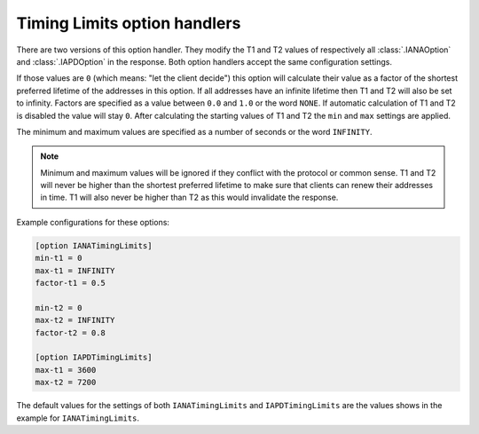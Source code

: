 Timing Limits option handlers
=============================
There are two versions of this option handler. They modify the T1 and T2 values of respectively all
:class:`.IANAOption` and :class:`.IAPDOption` in the response. Both option handlers accept the same configuration
settings.

If those values are ``0`` (which means: "let the client decide") this option will calculate their value
as a factor of the shortest preferred lifetime of the addresses in this option. If all addresses have an infinite
lifetime then T1 and T2 will also be set to infinity. Factors are specified as a value between ``0.0`` and ``1.0`` or
the word ``NONE``. If automatic calculation of T1 and T2 is disabled the value will stay ``0``. After calculating the
starting values of T1 and T2 the ``min`` and ``max`` settings are applied.

The minimum and maximum values are specified as a number of seconds or the word ``INFINITY``.

.. note::

    Minimum and maximum values will be ignored if they conflict with the protocol or common sense. T1 and T2 will never
    be higher than the shortest preferred lifetime to make sure that clients can renew their addresses in time. T1 will
    also never be higher than T2 as this would invalidate the response.

Example configurations for these options:

.. code-block:: ini

    [option IANATimingLimits]
    min-t1 = 0
    max-t1 = INFINITY
    factor-t1 = 0.5

    min-t2 = 0
    max-t2 = INFINITY
    factor-t2 = 0.8

    [option IAPDTimingLimits]
    max-t1 = 3600
    max-t2 = 7200

The default values for the settings of both ``IANATimingLimits`` and ``IAPDTimingLimits`` are the values shows in the
example for ``IANATimingLimits``.
